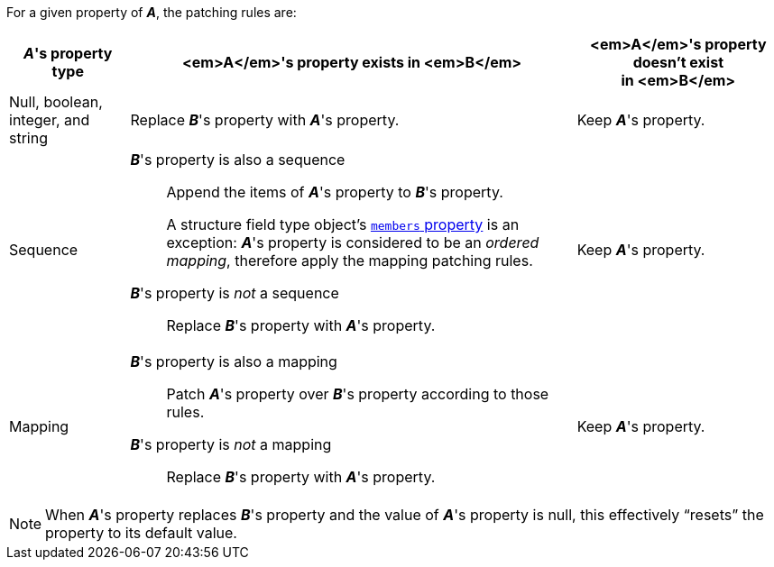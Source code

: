 For a given property of __**A**__, the patching rules are:

[%autowidth.stretch, cols="d,a,a"]
|===
|__**A**__'s property type |<em>A</em>'s property exists in&#160;<em>B</em> |<em>A</em>'s property doesn't exist in&#160;<em>B</em>

|Null, boolean, integer, and string
|Replace __**B**__'s property with __**A**__'s property.
|Keep __**A**__'s property.

|Sequence
|
__**B**__'s property is also a sequence::
    Append the items of __**A**__'s property to __**B**__'s
    property.
+
A structure field type object's
xref:struct-ft-obj.adoc#members-prop[`members` property] is an
exception: __**A**__'s property is considered to be an _ordered
mapping_, therefore apply the mapping patching rules.

__**B**__'s property is _not_ a sequence::
    Replace __**B**__'s property with __**A**__'s property.
|Keep __**A**__'s property.

|Mapping
|
__**B**__'s property is also a mapping::
    Patch __**A**__'s property over __**B**__'s property according to
    those rules.

__**B**__'s property is _not_ a mapping::
    Replace __**B**__'s property with __**A**__'s property.
|Keep __**A**__'s property.
|===

NOTE: When __**A**__'s property replaces __**B**__'s property and the
value of __**A**__'s property is null, this effectively "`resets`" the
property to its default value.
